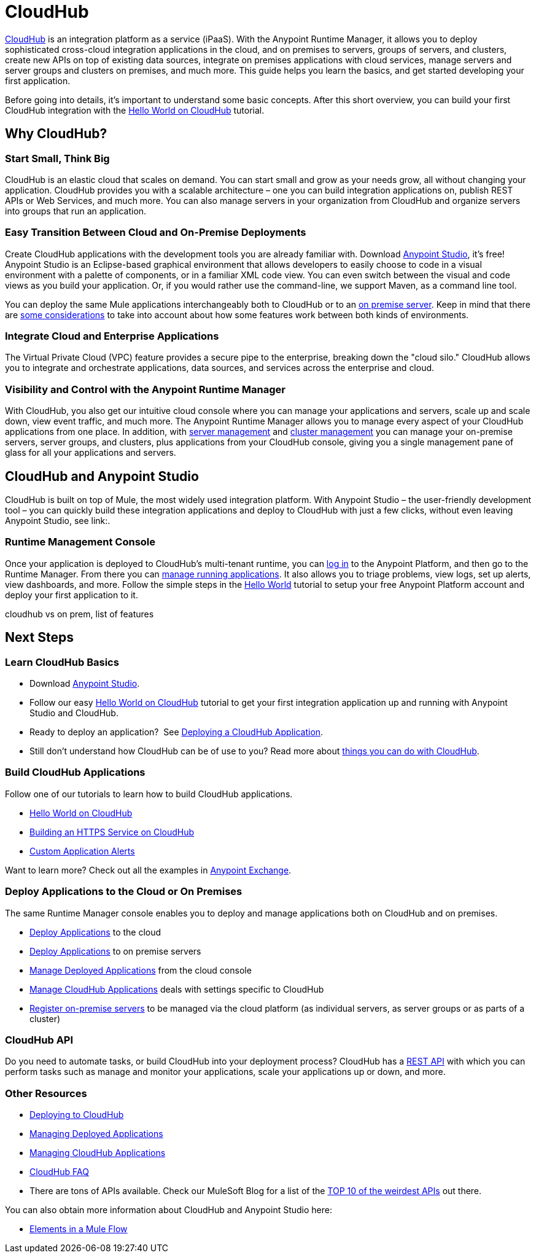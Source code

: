 = CloudHub
:keywords: cloudhub, cloud, api, runtime manager, arm


link:http://www.mulesoft.com/cloudhub/ipaas-cloud-based-integration-demand[CloudHub] is an integration platform as a service (iPaaS). With the Anypoint Runtime Manager, it allows you to deploy sophisticated cross-cloud integration applications in the cloud, and on premises to servers, groups of servers, and clusters, create new APIs on top of existing data sources, integrate on premises applications with cloud services, manage servers and server groups and clusters on premises, and much more. This guide helps you learn the basics, and get started developing your first application.

Before going into details, it's important to understand some basic concepts. After this short overview, you can build your first CloudHub integration with the link:/runtime-manager/hello-world-on-cloudhub[Hello World on CloudHub] tutorial.


== Why CloudHub?

=== Start Small, Think Big

CloudHub is an elastic cloud that scales on demand. You can start small and grow as your needs grow, all without changing your application. CloudHub provides you with a scalable architecture – one you can build integration applications on, publish REST APIs or Web Services, and much more. You can also manage servers in your organization from CloudHub and organize servers into groups that run an application.

=== Easy Transition Between Cloud and On-Premise Deployments

Create CloudHub applications with the development tools you are already familiar with. Download link:https://www.mulesoft.com/ty/dl/studio[Anypoint Studio], it's free! Anypoint Studio is an Eclipse-based graphical environment that allows developers to easily choose to code in a visual environment with a palette of components, or in a familiar XML code view. You can even switch between the visual and code views as you build your application. Or, if you would rather use the command-line, we support Maven, as a command line tool.


You can deploy the same Mule applications interchangeably both to CloudHub or to an link:/runtime-manager/deploying-to-your-own-servers[on premise server]. Keep in mind that there are link:/runtime-manager/cloudhub-and-runtime-manager[some considerations] to take into account about how some features work between both kinds of environments.





=== Integrate Cloud and Enterprise Applications

The Virtual Private Cloud (VPC) feature provides a secure pipe to the enterprise, breaking down the "cloud silo." CloudHub allows you to integrate and orchestrate applications, data sources, and services across the enterprise and cloud.


=== Visibility and Control with the Anypoint Runtime Manager

With CloudHub, you also get our intuitive cloud console where you can manage your applications and servers, scale up and scale down, view event traffic, and much more. The Anypoint Runtime Manager allows you to manage every aspect of your CloudHub applications from one place. In addition, with link:/runtime-manager/managing-servers[server management] and link:/runtime-manager/managing-servers#create-a-cluster[cluster management] you can manage your on-premise servers, server groups, and clusters, plus applications from your CloudHub console, giving you a single management pane of glass for all your applications and servers.


== CloudHub and Anypoint Studio


CloudHub is built on top of Mule, the most widely used integration platform. With Anypoint Studio – the user-friendly development tool – you can quickly build these integration applications and deploy to CloudHub with just a few clicks, without even leaving Anypoint Studio, see link:.


=== Runtime Management Console

Once your application is deployed to CloudHub's multi-tenant runtime, you can link:http://anypoint.mulesoft.com[log in] to the Anypoint Platform, and then go to the Runtime Manager. From there you can link:/runtime-manager/managing-cloudhub-applications[manage running applications]. It also allows you to triage problems, view logs, set up alerts, view dashboards, and more. Follow the simple steps in the link:/runtime-manager/hello-world-on-cloudhub[Hello World] tutorial to setup your free Anypoint Platform account and deploy your first application to it.





cloudhub vs on prem,  list of features






== Next Steps


=== Learn CloudHub Basics

* Download link:https://www.mulesoft.com/lp/dl/studio[Anypoint Studio].
* Follow our easy link:/runtime-manager/hello-world-on-cloudhub[Hello World on CloudHub] tutorial to get your first integration application up and running with Anypoint Studio and CloudHub.
* Ready to deploy an application?  See link:/runtime-manager/deploying-a-cloudhub-application[Deploying a CloudHub Application].
* Still don't understand how CloudHub can be of use to you? Read more about link:http://www.mulesoft.com/cloudhub/ipaas-cloud-based-integration-demand[things you can do with CloudHub].

=== Build CloudHub Applications

Follow one of our tutorials to learn how to build CloudHub applications.

* link:/runtime-manager/hello-world-on-cloudhub[Hello World on CloudHub]

* link:/runtime-manager/building-an-https-service[Building an HTTPS Service on CloudHub]  
* link:/runtime-manager/custom-application-alerts[Custom Application Alerts] 

Want to learn more? Check out all the examples in link:/mule-fundamentals/v/3.7/anypoint-exchange[Anypoint Exchange].

=== Deploy Applications to the Cloud or On Premises

The same Runtime Manager console enables you to deploy and manage applications both on CloudHub and on premises.

* link:/runtime-manager/deploying-to-cloudhub[Deploy Applications] to the cloud
* link:/runtime-manager/deploying-to-your-own-servers[Deploy Applications] to on premise servers
* link:/runtime-manager/managing-deployed-applications[Manage Deployed Applications] from the cloud console
* link:/runtime-manager/managing-cloudhub-applications[Manage CloudHub Applications] deals with settings specific to CloudHub
* link:/runtime-manager/managing-servers[Register on-premise servers] to be managed via the cloud platform (as individual servers, as server groups or as parts of a cluster)


=== CloudHub API

Do you need to automate tasks, or build CloudHub into your deployment process? CloudHub has a link:/runtime-manager/cloudhub-api[REST API] with which you can perform tasks such as manage and monitor your applications, scale your applications up or down, and more.


=== Other Resources

* link:/runtime-manager/deploying-to-cloudhub[Deploying to CloudHub]
* link:/runtime-manager/managing-deployed-applications[Managing Deployed Applications] 
* link:/runtime-manager/managing-cloudhub-applications[Managing CloudHub Applications] 
* link:/runtime-manager/cloudhub-faq[CloudHub FAQ]


* There are tons of APIs available. Check our MuleSoft Blog for a list of the link:http://blogs.mulesoft.org/top-10-weird-apis/[TOP 10 of the weirdest APIs] out there.

You can also obtain more information about CloudHub and Anypoint Studio here:

* link:/mule-fundamentals/v/3.7/elements-in-a-mule-flow[Elements in a Mule Flow]
